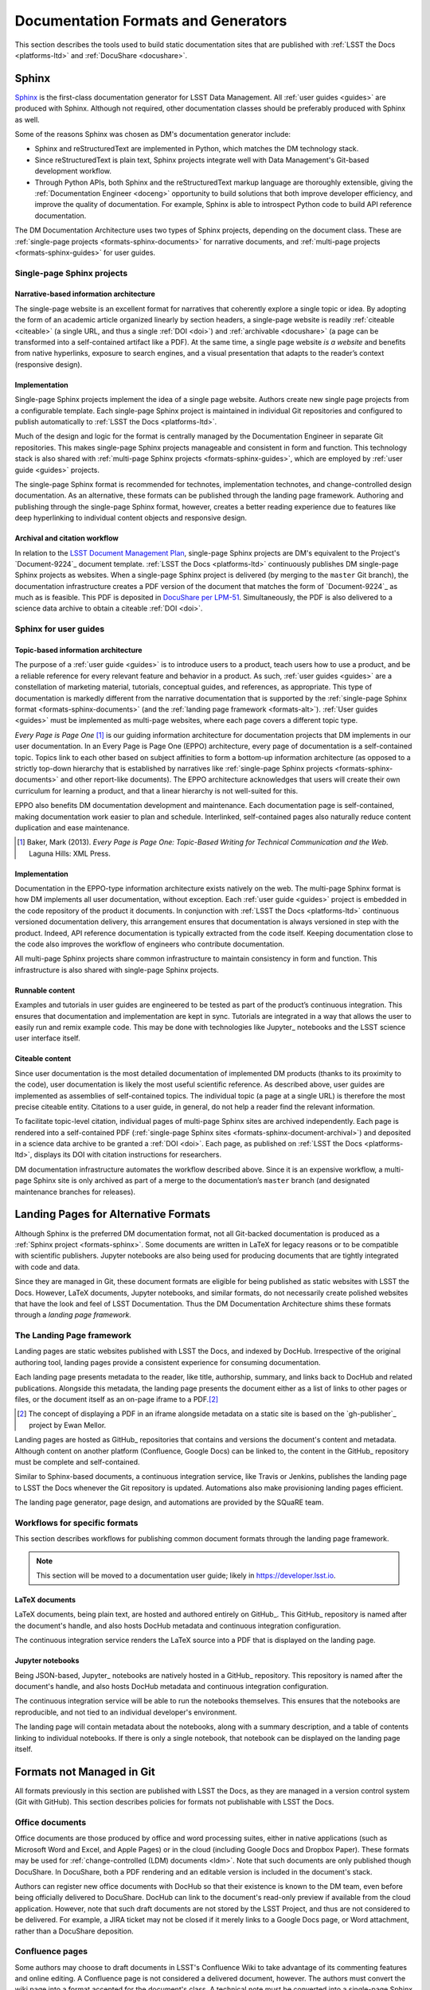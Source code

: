 .. _formats:

Documentation Formats and Generators
====================================

This section describes the tools used to build static documentation sites that are published with :ref:`LSST the Docs <platforms-ltd>` and :ref:`DocuShare <docushare>`.

.. _formats-sphinx:

Sphinx
------

Sphinx_ is the first-class documentation generator for LSST Data Management.
All :ref:`user guides <guides>` are produced with Sphinx.
Although not required, other documentation classes should be preferably produced with Sphinx as well.

Some of the reasons Sphinx was chosen as DM's documentation generator include:

- Sphinx and reStructuredText are implemented in Python, which matches the DM technology stack.
- Since reStructuredText is plain text, Sphinx projects integrate well with Data Management's Git-based development workflow.
- Through Python APIs, both Sphinx and the reStructuredText markup language are thoroughly extensible, giving the :ref:`Documentation Engineer <doceng>` opportunity to build solutions that both improve developer efficiency, and improve the quality of documentation.
  For example, Sphinx is able to introspect Python code to build API reference documentation.

The DM Documentation Architecture uses two types of Sphinx projects, depending on the document class.
These are :ref:`single-page projects <formats-sphinx-documents>` for narrative documents, and :ref:`multi-page projects <formats-sphinx-guides>` for user guides.

.. _formats-sphinx-documents:

Single-page Sphinx projects
^^^^^^^^^^^^^^^^^^^^^^^^^^^

Narrative-based information architecture
""""""""""""""""""""""""""""""""""""""""

The single-page website is an excellent format for narratives that coherently explore a single topic or idea.
By adopting the form of an academic article organized linearly by section headers, a single-page website is readily :ref:`citeable <citeable>` (a single URL, and thus a single :ref:`DOI <doi>`) and :ref:`archivable <docushare>` (a page can be transformed into a self-contained artifact like a PDF).
At the same time, a single page website *is a website* and benefits from native hyperlinks, exposure to search engines, and a visual presentation that adapts to the reader’s context (responsive design).

Implementation
""""""""""""""

Single-page Sphinx projects implement the idea of a single page website.
Authors create new single page projects from a configurable template.
Each single-page Sphinx project is maintained in individual Git repositories and configured to publish automatically to :ref:`LSST the Docs <platforms-ltd>`.

Much of the design and logic for the format is centrally managed by the Documentation Engineer in separate Git repositories.
This makes single-page Sphinx projects manageable and consistent in form and function.
This technology stack is also shared with :ref:`multi-page Sphinx projects <formats-sphinx-guides>`, which are employed by :ref:`user guide <guides>` projects.

The single-page Sphinx format is recommended for technotes, implementation technotes, and change-controlled design documentation. As an alternative, these formats can be published through the landing page framework. Authoring and publishing through the single-page Sphinx format, however, creates a better reading experience due to features like deep hyperlinking to individual content objects and responsive design.

.. _formats-sphinx-document-archival:

Archival and citation workflow
""""""""""""""""""""""""""""""

In relation to the `LSST Document Management Plan <LPM-51: Document Management Plan>`_, single-page Sphinx projects are DM's equivalent to the Project's `Document-9224`_ document template.
:ref:`LSST the Docs <platforms-ltd>` continuously publishes DM single-page Sphinx projects as websites.
When a single-page Sphinx project is delivered (by merging to the ``master`` Git branch), the documentation infrastructure creates a PDF version of the document that matches the form of `Document-9224`_ as much as is feasible.
This PDF is deposited in `DocuShare per LPM-51 <LPM-51: Document Management Plan>`_.
Simultaneously, the PDF is also delivered to a science data archive to obtain a citeable :ref:`DOI <doi>`.

.. _formats-sphinx-guides:

Sphinx for user guides
^^^^^^^^^^^^^^^^^^^^^^

Topic-based information architecture
""""""""""""""""""""""""""""""""""""

The purpose of a :ref:`user guide <guides>` is to introduce users to a product, teach users how to use a product, and be a reliable reference for every relevant feature and behavior in a product.
As such, :ref:`user guides <guides>` are a constellation of marketing material, tutorials, conceptual guides, and references, as appropriate.
This type of documentation is markedly different from the narrative documentation that is supported by the :ref:`single-page Sphinx format <formats-sphinx-documents>` (and the :ref:`landing page framework <formats-alt>`).
:ref:`User guides <guides>` must be implemented as multi-page websites, where each page covers a different topic type. 

*Every Page is Page One* [#fn-eppo]_ is our guiding information architecture for documentation projects that DM implements in our user documentation.
In an Every Page is Page One (EPPO) architecture, every page of documentation is a self-contained topic.
Topics link to each other based on subject affinities to form a bottom-up information architecture (as opposed to a strictly top-down hierarchy that is established by narratives like :ref:`single-page Sphinx projects <formats-sphinx-documents>` and other report-like documents).
The EPPO architecture acknowledges that users will create their own curriculum for learning a product, and that a linear hierarchy is not well-suited for this.

EPPO also benefits DM documentation development and maintenance.
Each documentation page is self-contained, making documentation work easier to plan and schedule.
Interlinked, self-contained pages also naturally reduce content duplication and ease maintenance.

.. [#fn-eppo] Baker, Mark (2013). *Every Page is Page One: Topic-Based Writing for Technical Communication and the Web*. Laguna Hills: XML Press.

Implementation
""""""""""""""

Documentation in the EPPO-type information architecture exists natively on the web.
The multi-page Sphinx format is how DM implements all user documentation, without exception.
Each :ref:`user guide <guides>` project is embedded in the code repository of the product it documents.
In conjunction with :ref:`LSST the Docs <platforms-ltd>` continuous versioned documentation delivery, this arrangement ensures that documentation is always versioned in step with the product.
Indeed, API reference documentation is typically extracted from the code itself.
Keeping documentation close to the code also improves the workflow of engineers who contribute documentation.

All multi-page Sphinx projects share common infrastructure to maintain consistency in form and function.
This infrastructure is also shared with single-page Sphinx projects.

Runnable content
""""""""""""""""

Examples and tutorials in user guides are engineered to be tested as part of the product’s continuous integration.
This ensures that documentation and implementation are kept in sync.
Tutorials are integrated in a way that allows the user to easily run and remix example code.
This may be done with technologies like Jupyter_ notebooks and the LSST science user interface itself.

.. _user-guide-citation:

Citeable content
""""""""""""""""

Since user documentation is the most detailed documentation of implemented DM products (thanks to its proximity to the code), user documentation is likely the most useful scientific reference.
As described above, user guides are implemented as assemblies of self-contained topics.
The individual topic (a page at a single URL) is therefore the most precise citeable entity.
Citations to a user guide, in general, do not help a reader find the relevant information.

To facilitate topic-level citation, individual pages of multi-page Sphinx sites are archived independently.
Each page is rendered into a self-contained PDF (:ref:`single-page Sphinx sites <formats-sphinx-document-archival>`) and deposited in a science data archive to be granted a :ref:`DOI <doi>`.
Each page, as published on :ref:`LSST the Docs <platforms-ltd>`, displays its DOI with citation instructions for researchers.

DM documentation infrastructure automates the workflow described above.
Since it is an expensive workflow, a multi-page Sphinx site is only archived as part of a merge to the documentation’s ``master`` branch (and designated maintenance branches for releases).

.. _formats-alt:

Landing Pages for Alternative Formats
-------------------------------------

Although Sphinx is the preferred DM documentation format, not all Git-backed documentation is produced as a :ref:`Sphinx project <formats-sphinx>`.
Some documents are written in LaTeX for legacy reasons or to be compatible with scientific publishers.
Jupyter notebooks are also being used for producing documents that are tightly integrated with code and data.

Since they are managed in Git, these document formats are eligible for being published as static websites with LSST the Docs.
However, LaTeX documents, Jupyter notebooks, and similar formats, do not necessarily create polished websites that have the look and feel of LSST Documentation.
Thus the DM Documentation Architecture shims these formats through a *landing page framework.*

The Landing Page framework
^^^^^^^^^^^^^^^^^^^^^^^^^^

Landing pages are static websites published with LSST the Docs, and indexed by DocHub.
Irrespective of the original authoring tool, landing pages provide a consistent experience for consuming documentation.

Each landing page presents metadata to the reader, like title, authorship, summary, and links back to DocHub and related publications.
Alongside this metadata, the landing page presents the document either as a list of links to other pages or files, or the document itself as an on-page iframe to a PDF.\ [#fn-gh-publisher]_

.. [#fn-gh-publisher] The concept of displaying a PDF in an iframe alongside metadata on a static site is based on the `gh-publisher`_ project by Ewan Mellor.

Landing pages are hosted as GitHub_ repositories that contains and versions the document's content and metadata.
Although content on another platform (Confluence, Google Docs) can be linked to, the content in the GitHub_ repository must be complete and self-contained.

Similar to Sphinx-based documents, a continuous integration service, like Travis or Jenkins, publishes the landing page to LSST the Docs whenever the Git repository is updated.
Automations also make provisioning landing pages efficient.

The landing page generator, page design, and automations are provided by the SQuaRE team.

Workflows for specific formats
^^^^^^^^^^^^^^^^^^^^^^^^^^^^^^

This section describes workflows for publishing common document formats through the landing page framework.

.. note::

   This section will be moved to a documentation user guide; likely in https://developer.lsst.io.

.. _latex:

LaTeX documents
"""""""""""""""

LaTeX documents, being plain text, are hosted and authored entirely on GitHub_.
This GitHub_ repository is named after the document's handle, and also hosts DocHub metadata and continuous integration configuration.

The continuous integration service renders the LaTeX source into a PDF that is displayed on the landing page.

.. _jupyter-notebooks:

Jupyter notebooks
"""""""""""""""""

Being JSON-based, Jupyter_ notebooks are natively hosted in a GitHub_ repository.
This repository is named after the document's handle, and also hosts DocHub metadata and continuous integration configuration.

The continuous integration service will be able to run the notebooks themselves.
This ensures that the notebooks are reproducible, and not tied to an individual developer's environment.

The landing page will contain metadata about the notebooks, along with a summary description, and a table of contents linking to individual notebooks.
If there is only a single notebook, that notebook can be displayed on the landing page itself.

Formats not Managed in Git
--------------------------

All formats previously in this section are published with LSST the Docs, as they are managed in a version control system (Git with GitHub).
This section describes policies for formats not publishable with LSST the Docs.

.. _office:

Office documents
^^^^^^^^^^^^^^^^

Office documents are those produced by office and word processing suites, either in native applications (such as Microsoft Word and Excel, and Apple Pages) or in the cloud (including Google Docs and Dropbox Paper).
These formats may be used for :ref:`change-controlled (LDM) documents <ldm>`.
Note that such documents are only published though DocuShare.
In DocuShare, both a PDF rendering and an editable version is included in the document's stack.

Authors can register new office documents with DocHub so that their existence is known to the DM team, even before being officially delivered to DocuShare.
DocHub can link to the document's read-only preview if available from the cloud application.
However, note that such draft documents are not stored by the LSST Project, and thus are not considered to be delivered.
For example, a JIRA ticket may not be closed if it merely links to a Google Docs page, or Word attachment, rather than a DocuShare deposition.

.. _confluence:

Confluence pages
^^^^^^^^^^^^^^^^

Some authors may choose to draft documents in LSST's Confluence Wiki to take advantage of its commenting features and online editing.
A Confluence page is not considered a delivered document, however.
The authors must convert the wiki page into a format accepted for the document's class.
A technical note must be converted into a single-page Sphinx project, and change controlled documents may be converted into either single-page Sphinx projects or office documents.
Once converted, authors must delete the original wiki page.

While the documented is being drafted, authors can register the document with DocHub to make it discoverable by the DM team.
The document is only considered delivered, however, once they Confluence page has been converted and published in either DocuShare or LSST the Docs.
A JIRA ticket, for example, may not be closed with a link to a Confluence page as evidence of documentation.
